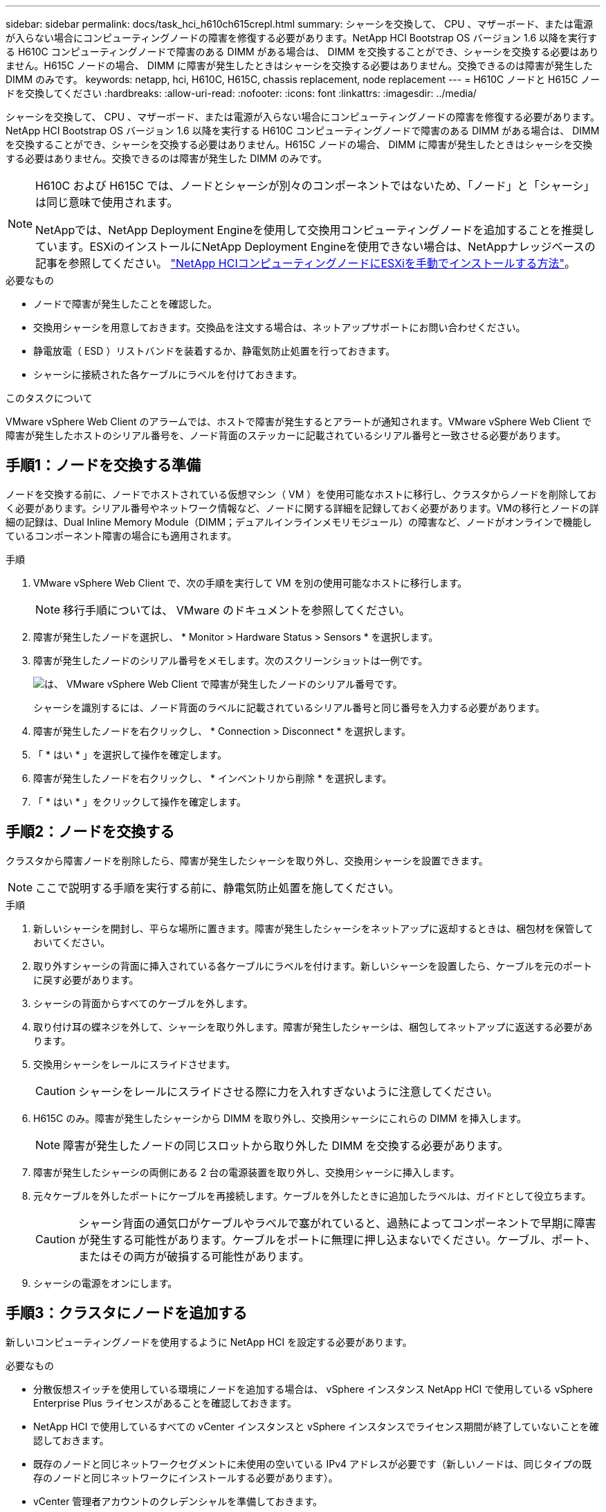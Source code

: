 ---
sidebar: sidebar 
permalink: docs/task_hci_h610ch615crepl.html 
summary: シャーシを交換して、 CPU 、マザーボード、または電源が入らない場合にコンピューティングノードの障害を修復する必要があります。NetApp HCI Bootstrap OS バージョン 1.6 以降を実行する H610C コンピューティングノードで障害のある DIMM がある場合は、 DIMM を交換することができ、シャーシを交換する必要はありません。H615C ノードの場合、 DIMM に障害が発生したときはシャーシを交換する必要はありません。交換できるのは障害が発生した DIMM のみです。 
keywords: netapp, hci, H610C, H615C, chassis replacement, node replacement 
---
= H610C ノードと H615C ノードを交換してください
:hardbreaks:
:allow-uri-read: 
:nofooter: 
:icons: font
:linkattrs: 
:imagesdir: ../media/


[role="lead"]
シャーシを交換して、 CPU 、マザーボード、または電源が入らない場合にコンピューティングノードの障害を修復する必要があります。NetApp HCI Bootstrap OS バージョン 1.6 以降を実行する H610C コンピューティングノードで障害のある DIMM がある場合は、 DIMM を交換することができ、シャーシを交換する必要はありません。H615C ノードの場合、 DIMM に障害が発生したときはシャーシを交換する必要はありません。交換できるのは障害が発生した DIMM のみです。

[NOTE]
====
H610C および H615C では、ノードとシャーシが別々のコンポーネントではないため、「ノード」と「シャーシ」は同じ意味で使用されます。

NetAppでは、NetApp Deployment Engineを使用して交換用コンピューティングノードを追加することを推奨しています。ESXiのインストールにNetApp Deployment Engineを使用できない場合は、NetAppナレッジベースの記事を参照してください。 https://kb.netapp.com/Legacy/NetApp_HCI/OS/How_to_install_ESXi_on_NetApp_HCI_compute_node_manually["NetApp HCIコンピューティングノードにESXiを手動でインストールする方法"^]。

====
.必要なもの
* ノードで障害が発生したことを確認した。
* 交換用シャーシを用意しておきます。交換品を注文する場合は、ネットアップサポートにお問い合わせください。
* 静電放電（ ESD ）リストバンドを装着するか、静電気防止処置を行っておきます。
* シャーシに接続された各ケーブルにラベルを付けておきます。


.このタスクについて
VMware vSphere Web Client のアラームでは、ホストで障害が発生するとアラートが通知されます。VMware vSphere Web Client で障害が発生したホストのシリアル番号を、ノード背面のステッカーに記載されているシリアル番号と一致させる必要があります。



== 手順1：ノードを交換する準備

ノードを交換する前に、ノードでホストされている仮想マシン（ VM ）を使用可能なホストに移行し、クラスタからノードを削除しておく必要があります。シリアル番号やネットワーク情報など、ノードに関する詳細を記録しておく必要があります。VMの移行とノードの詳細の記録は、Dual Inline Memory Module（DIMM；デュアルインラインメモリモジュール）の障害など、ノードがオンラインで機能しているコンポーネント障害の場合にも適用されます。

.手順
. VMware vSphere Web Client で、次の手順を実行して VM を別の使用可能なホストに移行します。
+

NOTE: 移行手順については、 VMware のドキュメントを参照してください。

. 障害が発生したノードを選択し、 * Monitor > Hardware Status > Sensors * を選択します。
. 障害が発生したノードのシリアル番号をメモします。次のスクリーンショットは一例です。
+
image::h610c serial number.gif[は、 VMware vSphere Web Client で障害が発生したノードのシリアル番号です。]

+
シャーシを識別するには、ノード背面のラベルに記載されているシリアル番号と同じ番号を入力する必要があります。

. 障害が発生したノードを右クリックし、 * Connection > Disconnect * を選択します。
. 「 * はい * 」を選択して操作を確定します。
. 障害が発生したノードを右クリックし、 * インベントリから削除 * を選択します。
. 「 * はい * 」をクリックして操作を確定します。




== 手順2：ノードを交換する

クラスタから障害ノードを削除したら、障害が発生したシャーシを取り外し、交換用シャーシを設置できます。


NOTE: ここで説明する手順を実行する前に、静電気防止処置を施してください。

.手順
. 新しいシャーシを開封し、平らな場所に置きます。障害が発生したシャーシをネットアップに返却するときは、梱包材を保管しておいてください。
. 取り外すシャーシの背面に挿入されている各ケーブルにラベルを付けます。新しいシャーシを設置したら、ケーブルを元のポートに戻す必要があります。
. シャーシの背面からすべてのケーブルを外します。
. 取り付け耳の蝶ネジを外して、シャーシを取り外します。障害が発生したシャーシは、梱包してネットアップに返送する必要があります。
. 交換用シャーシをレールにスライドさせます。
+

CAUTION: シャーシをレールにスライドさせる際に力を入れすぎないように注意してください。

. H615C のみ。障害が発生したシャーシから DIMM を取り外し、交換用シャーシにこれらの DIMM を挿入します。
+

NOTE: 障害が発生したノードの同じスロットから取り外した DIMM を交換する必要があります。

. 障害が発生したシャーシの両側にある 2 台の電源装置を取り外し、交換用シャーシに挿入します。
. 元々ケーブルを外したポートにケーブルを再接続します。ケーブルを外したときに追加したラベルは、ガイドとして役立ちます。
+

CAUTION: シャーシ背面の通気口がケーブルやラベルで塞がれていると、過熱によってコンポーネントで早期に障害が発生する可能性があります。ケーブルをポートに無理に押し込まないでください。ケーブル、ポート、またはその両方が破損する可能性があります。

. シャーシの電源をオンにします。




== 手順3：クラスタにノードを追加する

新しいコンピューティングノードを使用するように NetApp HCI を設定する必要があります。

.必要なもの
* 分散仮想スイッチを使用している環境にノードを追加する場合は、 vSphere インスタンス NetApp HCI で使用している vSphere Enterprise Plus ライセンスがあることを確認しておきます。
* NetApp HCI で使用しているすべての vCenter インスタンスと vSphere インスタンスでライセンス期間が終了していないことを確認しておきます。
* 既存のノードと同じネットワークセグメントに未使用の空いている IPv4 アドレスが必要です（新しいノードは、同じタイプの既存のノードと同じネットワークにインストールする必要があります）。
* vCenter 管理者アカウントのクレデンシャルを準備しておきます。


.手順
. Webブラウザで管理ノードのIPアドレスを開きます。例：
+
[listing]
----
https://<ManagementNodeIP>
----
. NetApp HCI ストレージクラスタ管理者のクレデンシャルを指定して NetApp Hybrid Cloud Control にログインします。
. [ インストールの展開 ] ペインで、 [* 展開 *] を選択します。
+
ブラウザに NetApp Deployment Engine が表示されます。

. ローカルのNetApp HCIストレージクラスタ管理者のクレデンシャルを指定してNetApp Deployment Engineにログインします。
+

NOTE: Lightweight Directory Access Protocolのクレデンシャルを使用してログインすることはできません。

. ようこそページで、 * はい * を選択します。
. [End User License] ページで、次のアクションを実行します。
+
.. VMware のエンドユーザライセンス契約を読みます。
.. 契約条件に同意する場合は、契約テキストの最後にある「 * 同意します * 」を選択します。


. Continue をクリックします。 .
. vCenter のページで、次の手順を実行します。
+
.. NetApp HCI 環境に関連付けられている vCenter インスタンスの FQDN または IP アドレスと管理者のクレデンシャルを入力します。
.. 「 * Continue * 」を選択します。
.. 新しいコンピューティングノードを追加する既存の vSphere データセンターを選択するか、 Create New Datacenter を選択して新しいコンピューティングノードを新しいデータセンターに追加します。
+

NOTE: Create New Datacenter を選択すると、 Cluster フィールドに自動的に値が入力されます。

.. 既存のデータセンターを選択した場合は、新しいコンピューティングノードを関連付ける vSphere クラスタを選択します。
+

NOTE: 拡張対象として選択したクラスタのネットワーク設定を NetApp HCI が認識できない場合は、管理、ストレージ、 vMotion ネットワーク用の VMkernel と vmnic マッピングが導入時のデフォルトに設定されていることを確認します。

.. 「 * Continue * 」を選択します。


. ESXi のクレデンシャルページで、追加するコンピューティングノードの ESXi root パスワードを入力します。NetApp HCI の初期導入時に作成したパスワードを使用する必要があります。
. 「 * Continue * 」を選択します。
. 新しい vSphere データセンタークラスタを作成した場合は、ネットワークトポロジページで、追加する新しいコンピューティングノードと一致するネットワークトポロジを選択します。
+

NOTE: ケーブル 2 本のオプションを選択できるのは、コンピューティングノードがケーブル 2 本のトポロジを使用しており、既存の NetApp HCI 環境に VLAN ID が設定されている場合のみです。

. Available Inventory ページで、既存の NetApp HCI インストールに追加するノードを選択します。
+

TIP: 一部のコンピューティングノードは、使用している vCenter のバージョンでサポートされる最高レベルで EVC を有効にしないと、インストール環境に追加できません。そのようなコンピューティングノードについては、 vSphere クライアントを使用して EVC を有効にしてください。有効にしたら、インベントリページをリフレッシュし、コンピューティングノードの追加をもう一度実行してください。

. 「 * Continue * 」を選択します。
. オプション：新しい vSphere データセンタークラスタを作成した場合は、ネットワーク設定ページで既存の NetApp HCI 環境からネットワーク情報をインポートします。既存のクラスタから設定をコピー * チェックボックスを選択します。これにより、各ネットワークにデフォルトゲートウェイとサブネットの情報が設定されます。
. [ ネットワークの設定 ] ページで、初期展開から一部のネットワーク情報が検出されました。シリアル番号順に表示された新しいコンピューティングノードのそれぞれについて、新しいネットワーク情報を割り当てる必要があります。新しいコンピューティングノードごとに、次の手順を実行します。
+
.. NetApp HCI が命名プレフィックスを検出した場合は、 [ 検出された命名プレフィックス ] フィールドからコピーし、 [ ホスト名 ] フィールドに追加した新しい一意のホスト名のプレフィックスとして挿入します。
.. Management IP Address フィールドに、管理ネットワークサブネットにあるコンピューティングノードの管理 IP アドレスを入力します。
.. vMotion IP Address フィールドに、 vMotion ネットワークサブネットにあるコンピューティングノードの vMotion IP アドレスを入力します。
.. iSCSI A-IP Address フィールドに、 iSCSI ネットワークサブネットにあるコンピューティングノードの最初の iSCSI ポートの IP アドレスを入力します。
.. iSCSI B-IP Address フィールドに、 iSCSI ネットワークサブネット内にあるコンピューティングノードの 2 番目の iSCSI ポートの IP アドレスを入力します。


. 「 * Continue * 」を選択します。
. [ ネットワーク設定 ] セクションの [ 確認 ] ページでは、新しいノードが太字で表示されます。いずれかのセクションの情報を変更する必要がある場合は、次の手順を実行します。
+
.. そのセクションの * 編集 * を選択します。
.. 変更が完了したら、以降のページで「 * 続行」を選択して「レビュー」ページに戻ります。


. オプション：ネットアップがホストしている SolidFire Active IQ サーバにクラスタの統計情報とサポート情報を送信しないようにする場合は、最後のチェックボックスをオフにします。これにより、 NetApp HCI のリアルタイムの健常性診断の監視機能が無効になります。この機能を無効にすると、ネットアップによる NetApp HCI のプロアクティブなサポートと監視が行われなくなるため、本番環境が影響を受ける前に問題を検出して解決できなくなります。
. [ * ノードの追加 * ] を選択します。リソースの追加と設定の進捗状況は、 NetApp HCI で監視できます。
. オプション：新しいコンピューティングノードがすべて vCenter に表示されることを確認します。




== 手順4：GPUドライバをインストールする

H610C ノードなどの NVIDIA グラフィックス処理ユニット（ GPU ）を搭載したコンピューティングノードでは、 NVIDIA ソフトウェアドライバを VMware ESXi にインストールして、強化された処理能力を活用できるようにする必要があります。GPU ドライバをインストールするには、コンピューティングノードに GPU カードが必要です。

.手順
. ブラウザを開き、次の URL から NVIDIA ライセンスポータルにアクセスします。 https://nvid.nvidia.com/dashboard/`
. お使いの環境に応じて、ドライバーパッケージのバージョンをコンピューターにダウンロードします。
+
次の例は、vSphere 6.0、6.5、および6.7のドライバパッケージのバージョンを示しています。

+
[cols="2*"]
|===
| vSphere のバージョン | ドライバパッケージ 


| vSphere 6.0  a| 
NVIDIA-GRID-vSphere-6.0-390.94-390.96-392.05.zip



| vSphere 6.5 の場合  a| 
NVIDIA-GRID-vSphere-6.5-410.92-410.91-412.16.zip



| vSphere 6.7  a| 
NVIDIA-GRID-vSphere-6.7-410.92-410.91-412.16.zip

|===
. ドライバパッケージをコンピュータに展開します。圧縮されていないドライバファイル .VIB ファイルが展開されます。
. コンピュータからコンピューティングノード上で実行されている ESXi に .VIB ドライバファイルをコピーします。Secure Copy Protocol（SCP）ユーティリティは、ほとんどのLinuxディストリビューションで簡単に使用できます。また、すべてのバージョンのWindowsでダウンロード可能なユーティリティとして使用できます。
+
次の例は、ESXi 6.0、6.5、および6.7に対するコマンドを示しています。このコマンドは、ドライバが管理ホストの$HOME/nvidia/ESX6.x/ディレクトリにあることを前提としています。

+
[cols="2*"]
|===
| オプション | 説明 


| ESXi 6.0  a| 
SCP $HOME/NVIDIA/ESX6.0/nvidia **.vibb root@<ESX_IP_addr> ： / 。



| ESXi 6.5 の場合  a| 
SCP $HOME/nvidia / ESX6.5/nvidia **.vib root@<ESX_IP_addr> ： / 。



| ESXi 6.7  a| 
SCP $HOME/nvidia / ESX6.5/nvidia **.vibb root@<ESX_IP_addr> ： / 。

|===
. 次の手順に従って、 root として ESXi ホストにログインし、 NVIDIA vGPU Manager を ESXi にインストールします。
+
.. 次のコマンドを実行して、 root ユーザとして ESXi ホストにログインします。「 root @<ESXi_IP_address >` 」
.. 次のコマンドを実行して、 NVIDIA GPU ドライバが現在インストールされていないことを確認します。「 nvidia-smi 」このコマンドは「 nvidia-smi ： not found 」というメッセージを返します。
.. 次のコマンドを実行して、ホストのメンテナンスモードを有効にし、 VIB ファイルから NVIDIA vGPU Manager をインストールします。 esxcli system maintenanceMode set -enable true `esxcli software vib install -v/nvidia **.vib` You should see the message 'Operation finishedly' 。
.. 次のコマンドを実行して、 8 つの GPU ドライバがすべてコマンド出力「 nvidia-smi 」に表示されていることを確認します
.. 次のコマンドを実行して、 NVIDIA vGPU パッケージが正しくインストールされ、ロードされたことを確認します。 vmkload_mod -l | grep nvidia 」コマンドは、「 nvidia 816 13808 」のような出力を返します
.. 次のコマンドを実行して、メンテナンスモードを終了し、ホストを再起動します。 esxcli system maintenanceMode set – enable false```re boot-f`


. 新たに導入した NVIDIA GPU 搭載の残りのコンピューティングノードについて、手順 4~6 を繰り返します。
. NVIDIA のドキュメントサイトに記載された手順に従って、次のタスクを実行します。
+
.. NVIDIA ライセンスサーバをインストールします。
.. NVIDIA vGPU ソフトウェア用に仮想マシンゲストを設定します。
.. 仮想デスクトップインフラ（ VDI ）環境で vGPU 対応のデスクトップを使用している場合は、 NVIDIA vGPU ソフトウェア用に VMware Horizon View を設定します。






== 詳細については、こちらをご覧ください

* https://www.netapp.com/us/documentation/hci.aspx["NetApp HCI のリソースページ"^]
* http://docs.netapp.com/sfe-122/index.jsp["SolidFire と Element ソフトウェアドキュメントセンター"^]

